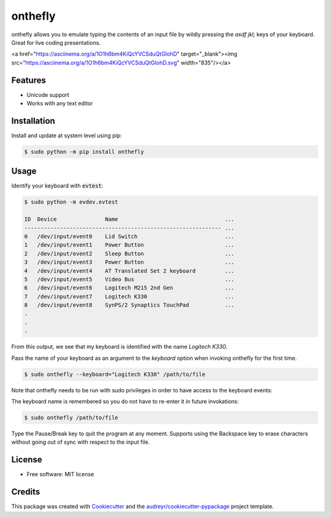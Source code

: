 ========
onthefly
========

.. image:: https://img.shields.io/pypi/v/onthefly.svg
        :target: https://pypi.python.org/pypi/onthefly


onthefly allows you to emulate typing the contents of an input file by wildly pressing the *asdf jkl;* keys of your keyboard.
Great for live coding presentations.

<a href="https://asciinema.org/a/1O1h6bm4KiQcYVCSduQtGIohD" target="_blank"><img src="https://asciinema.org/a/1O1h6bm4KiQcYVCSduQtGIohD.svg" width="835"/></a>


Features
--------

* Unicode support
* Works with any text editor


Installation
------------

Install and update at system level using pip:

.. code-block:: text

    $ sudo python -m pip install onthefly


Usage
-----

Identify your keyboard with :code:`evtest`:

.. code-block:: text

    $ sudo python -m evdev.evtest

    ID  Device               Name                                 ...
    ------------------------------------------------------------- ...
    0   /dev/input/event0    Lid Switch                           ...
    1   /dev/input/event1    Power Button                         ...
    2   /dev/input/event2    Sleep Button                         ...
    3   /dev/input/event3    Power Button                         ...
    4   /dev/input/event4    AT Translated Set 2 keyboard         ...
    5   /dev/input/event5    Video Bus                            ...
    6   /dev/input/event6    Logitech M215 2nd Gen                ...
    7   /dev/input/event7    Logitech K330                        ...
    8   /dev/input/event8    SynPS/2 Synaptics TouchPad           ...
    .
    .
    .

From this output, we see that my keyboard is identified with the name `Logitech K330`.

Pass the name of your keyboard as an argument to the `keyboard` option when invoking onthefly for the first time.

.. code-block:: text

   $ sudo onthefly --keyboard="Logitech K330" /path/to/file

Note that onthefly needs to be run with sudo privileges in order to have access to the keyboard events:

The keyboard name is remembered so you do not have to re-enter it in future invokations:

.. code-block:: text

   $ sudo onthefly /path/to/file

Type the Pause/Break key to quit the program at any moment. Supports using the Backspace key to erase characters without going out of sync with respect to the input file.

License
-------

* Free software: MIT license


Credits
-------

This package was created with Cookiecutter_ and the `audreyr/cookiecutter-pypackage`_ project template.

.. _Cookiecutter: https://github.com/audreyr/cookiecutter
.. _`audreyr/cookiecutter-pypackage`: https://github.com/audreyr/cookiecutter-pypackage


